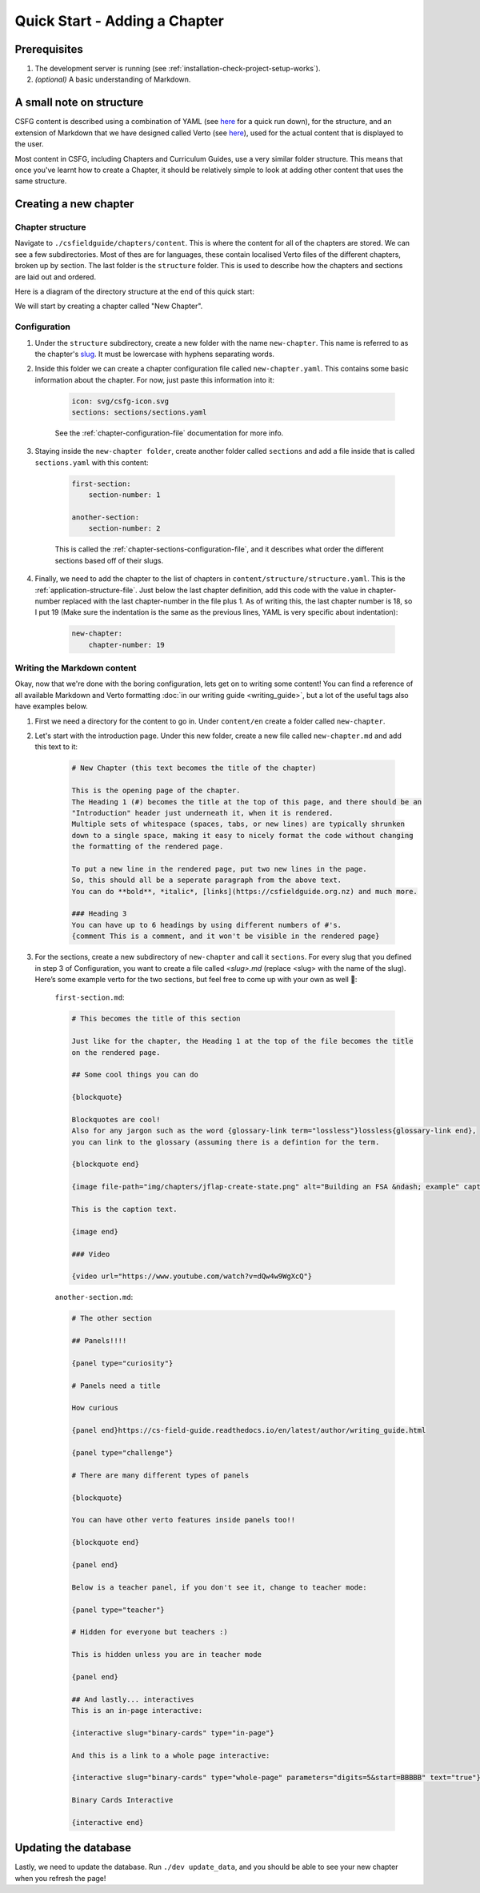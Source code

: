 Quick Start - Adding a Chapter
##############################

Prerequisites
=============

1. The development server is running (see :ref:`installation-check-project-setup-works`).
2. `(optional)` A basic understanding of Markdown.

A small note on structure
=========================

CSFG content is described using a combination of YAML (see `here`__ for a quick run down),
for the structure, and an extension of Markdown that we have designed called Verto
(see `here`__), used for the actual content that is displayed to the user.

Most content in CSFG, including Chapters and Curriculum Guides, use a very similar folder structure.
This means that once you've learnt how to create a Chapter, it should be relatively simple to look at
adding other content that uses the same structure.

Creating a new chapter
======================

Chapter structure
-----------------

Navigate to ``./csfieldguide/chapters/content``.
This is where the content for all of the chapters are stored.
We can see a few subdirectories.
Most of thes are for languages, these contain localised Verto files of the different chapters, broken up by section.
The last folder is the ``structure`` folder.
This is used to describe how the chapters and sections are laid out and ordered.

Here is a diagram of the directory structure at the end of this quick start:

.. raw:: html
  :file: ../_static/html_snippets/chapters_directory_structure.html

We will start by creating a chapter called "New Chapter".

Configuration
-------------

1. Under the ``structure`` subdirectory, create a new folder with the name ``new-chapter``. This name is referred to as the chapter's `slug`_.
   It must be lowercase with hyphens separating words.
2. Inside this folder we can create a chapter configuration file called ``new-chapter.yaml``.
   This contains some basic information about the chapter. For now, just paste this information into it:

    .. code-block:: yaml

        icon: svg/csfg-icon.svg
        sections: sections/sections.yaml


    See the :ref:`chapter-configuration-file` documentation for more info.

3. Staying inside the ``new-chapter folder``, create another folder called ``sections`` and add a file inside that is called ``sections.yaml`` with this content:

    .. code-block:: yaml

        first-section:
            section-number: 1

        another-section:
            section-number: 2

    This is called the :ref:`chapter-sections-configuration-file`, and it describes what order the different sections based off of their slugs.

4. Finally, we need to add the chapter to the list of chapters in ``content/structure/structure.yaml``. This is the :ref:`application-structure-file`.
   Just below the last chapter definition, add this code with the value in chapter-number replaced with the last chapter-number in the file plus 1. As of writing this, the last chapter number is 18, so I put 19 (Make sure the indentation is the same as the previous lines, YAML is very specific about indentation):

    .. code-block:: yaml

        new-chapter:
            chapter-number: 19

Writing the Markdown content
----------------------------

Okay, now that we're done with the boring configuration, lets get on to writing some content!
You can find a reference of all available Markdown and Verto formatting :doc:`in our writing guide <writing_guide>`, but a lot of the useful tags also have examples below.

1. First we need a directory for the content to go in. Under ``content/en`` create a folder called ``new-chapter``.
2. Let's start with the introduction page. Under this new folder, create a new file called ``new-chapter.md`` and add this text to it:

    .. code-block:: markdown

        # New Chapter (this text becomes the title of the chapter)

        This is the opening page of the chapter.
        The Heading 1 (#) becomes the title at the top of this page, and there should be an
        "Introduction" header just underneath it, when it is rendered.
        Multiple sets of whitespace (spaces, tabs, or new lines) are typically shrunken
        down to a single space, making it easy to nicely format the code without changing
        the formatting of the rendered page.

        To put a new line in the rendered page, put two new lines in the page.
        So, this should all be a seperate paragraph from the above text.
        You can do **bold**, *italic*, [links](https://csfieldguide.org.nz) and much more.

        ### Heading 3
        You can have up to 6 headings by using different numbers of #'s.
        {comment This is a comment, and it won't be visible in the rendered page}

3. For the sections, create a new subdirectory of ``new-chapter`` and call it ``sections``. For every slug that you defined in step 3 of Configuration, you want to create a file called `<slug>.md` (replace <slug> with the name of the slug). Here’s some example verto for the two sections, but feel free to come up with your own as well 🙂:
    
    ``first-section.md``:

    .. code-block:: markdown

        # This becomes the title of this section

        Just like for the chapter, the Heading 1 at the top of the file becomes the title
        on the rendered page.

        ## Some cool things you can do

        {blockquote}

        Blockquotes are cool!
        Also for any jargon such as the word {glossary-link term="lossless"}lossless{glossary-link end},
        you can link to the glossary (assuming there is a defintion for the term.

        {blockquote end}

        {image file-path="img/chapters/jflap-create-state.png" alt="Building an FSA &ndash; example" caption="true"}

        This is the caption text.

        {image end}

        ### Video

        {video url="https://www.youtube.com/watch?v=dQw4w9WgXcQ"}

    ``another-section.md``:

    .. code-block:: markdown

        # The other section

        ## Panels!!!!

        {panel type="curiosity"}

        # Panels need a title

        How curious

        {panel end}https://cs-field-guide.readthedocs.io/en/latest/author/writing_guide.html

        {panel type="challenge"}

        # There are many different types of panels

        {blockquote}

        You can have other verto features inside panels too!!

        {blockquote end}

        {panel end}

        Below is a teacher panel, if you don't see it, change to teacher mode:

        {panel type="teacher"}
        
        # Hidden for everyone but teachers :)

        This is hidden unless you are in teacher mode 

        {panel end}

        ## And lastly... interactives
        This is an in-page interactive:

        {interactive slug="binary-cards" type="in-page"}

        And this is a link to a whole page interactive:

        {interactive slug="binary-cards" type="whole-page" parameters="digits=5&start=BBBBB" text="true"}

        Binary Cards Interactive

        {interactive end}

Updating the database
=====================

Lastly, we need to update the database.
Run ``./dev update_data``, and you should be able to see your new chapter when you refresh the page!

__ https://cs-field-guide.readthedocs.io/en/latest/author/understanding_configuration_files.html
__ https://cs-field-guide.readthedocs.io/en/latest/author/writing_guide.html

.. _slug: https://en.wikipedia.org/wiki/Clean_URL#Slug
